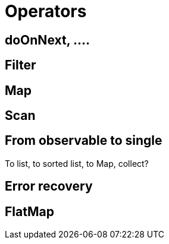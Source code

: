 # Operators

## doOnNext, ....

## Filter

## Map

## Scan

## From observable to single

To list, to sorted list, to Map, collect?

## Error recovery

## FlatMap

